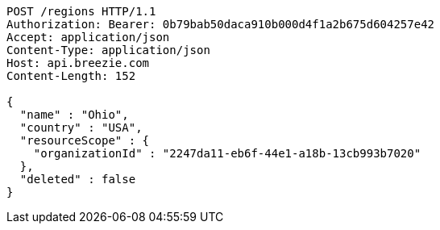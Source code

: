 [source,http,options="nowrap"]
----
POST /regions HTTP/1.1
Authorization: Bearer: 0b79bab50daca910b000d4f1a2b675d604257e42
Accept: application/json
Content-Type: application/json
Host: api.breezie.com
Content-Length: 152

{
  "name" : "Ohio",
  "country" : "USA",
  "resourceScope" : {
    "organizationId" : "2247da11-eb6f-44e1-a18b-13cb993b7020"
  },
  "deleted" : false
}
----